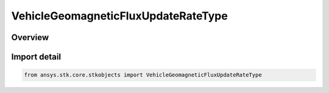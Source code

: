 VehicleGeomagneticFluxUpdateRateType
====================================

.. py:class:: ansys.stk.core.stkobjects.VehicleGeomagneticFluxUpdateRateType

   IntEnum


.. py:currentmodule:: VehicleGeomagneticFluxUpdateRateType

Overview
--------

.. tab-set::

    .. tab-item:: Members
        
        .. list-table::
            :header-rows: 0
            :widths: auto

            * - :py:attr:`~EVERY_3_HOURS`
              - 3-Hourly: updates using the eight values measured at three-hour intervals.

            * - :py:attr:`~INTERPOLATE_3_HOURLY_DATA`
              - 3-Hourly Interpolated: updates by interpolating the three-hour values.

            * - :py:attr:`~DAILY`
              - Daily.

            * - :py:attr:`~CUBIC_SPLINE_3_HOURLY_DATA`
              - 3-Hourly Cubic Spline.


Import detail
-------------

.. code-block:: python

    from ansys.stk.core.stkobjects import VehicleGeomagneticFluxUpdateRateType


